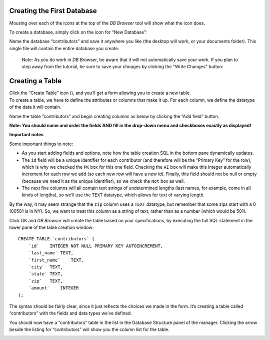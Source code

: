 Creating the First Database
~~~~~~~~~~~~~~~~~~~~~~~~~~~

Mousing over each of the icons at the top of the *DB Browser* tool will
show what the icon does.

To create a database, simply click on the icon for “New Database”:

|image1|

Name the database “contributors” and save it anywhere you like (the desktop will
work, or your documents folder). This single file will contain the
entire database you create.

    Note: As you do work in *DB Browser*, be aware that it will not
    automatically save your work. If you plan to step away from the tutorial,
    be sure to save your chnages by clicking the "Write Changes" button:

    |write_changes_button|



Creating a Table
~~~~~~~~~~~~~~~~

| Click the “Create Table” icon (|image2|), and you’ll get a form
  allowing you to create a new table.
| To create a table, we have to define the attributes or columns that
  make it up. For each column, we define the datatype of the data it
  will contain.

Name the table “contributors” and begin creating columns as below by
clicking the “Add field” button.

**Note: You should name and order the fields AND fill in the drop-down
menu and checkboxes exactly as displayed!**

|image3|

**Important notes**

Some important things to note:

-  As you start adding fields and options, note how the table creation
   SQL in the bottom pane dynamically updates.
-  The ``id`` field will be a unique identifier for each contributor
   (and therefore will be the “Primary Key” for the row), which is why
   we checked the ``PK`` box for this one field. Checking the ``AI`` box
   will make this integer automatically increment for each row we add
   (so each new row will have a new id). Finally, this field should not
   be null or empty (because we need it as the unique identifier), so we
   check the ``Not`` box as well.
-  The next five columns will all contain text strings of undetermined
   lengths (last names, for example, come in all kinds of lengths), so
   we’ll use the ``TEXT`` datatype, which allows for text of varying
   length.

By the way, it may seem strange that the ``zip`` column uses a ``TEXT``
datatype, but remember that some zips start with a 0 (00501 is in NY).
So, we want to treat this column as a string of text, rather than as a
number (which would be 501).

Click OK and *DB Browser* will create the table based on your
specifications, by executing the full SQL statement in the lower pane of
the table creation window:

::

   CREATE TABLE `contributors` (
       `id`    INTEGER NOT NULL PRIMARY KEY AUTOINCREMENT,
       `last_name` TEXT,
       `first_name`    TEXT,
       `city`  TEXT,
       `state` TEXT,
       `zip`   TEXT,
       `amount`    INTEGER
   );

The syntax should be fairly clear, since it just reflects the choices we
made in the form. It’s creating a table called “contributors” with the
fields and data types we’ve defined.

You should now have a “contributors” table in the list in the Database
Structure panel of the manager. Clicking the arrow beside the listing
for “contributors” will show you the column list for the table.

|image4|

.. |image1| image:: ../_static/part1/new_database.png
.. |image2| image:: ../_static/part1/new_table.png
.. |image3| image:: ../_static/part1/create_table.png
.. |image4| image:: ../_static/part1/table_and_column_after_creation.png
.. |write_changes_button| image:: ../_static/part1/write_changes_button.png
